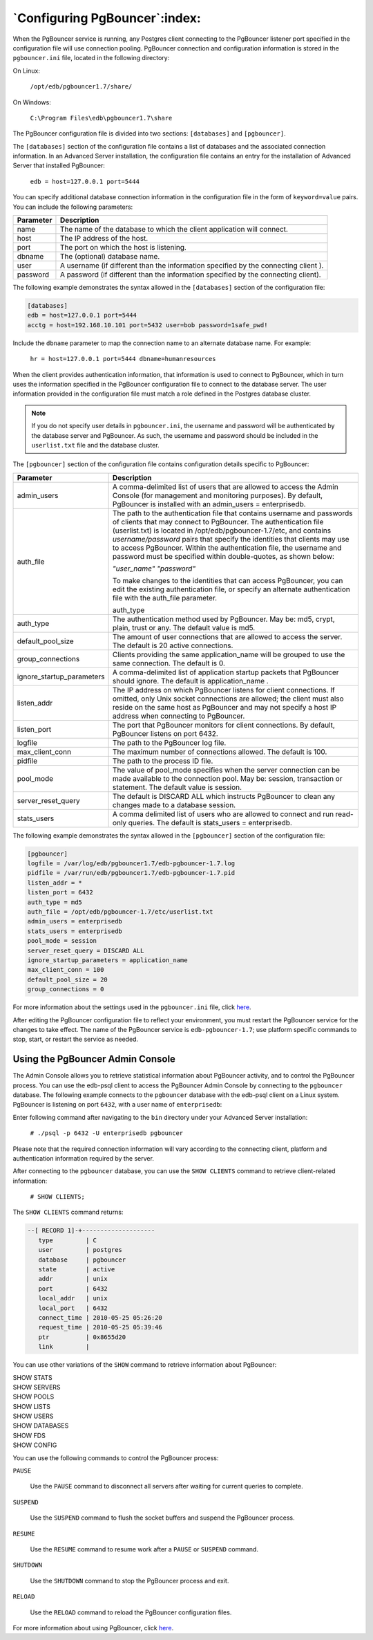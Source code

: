 .. raw:: latex

    \newpage

.. _configuring_pgbouncer:

******************************
`Configuring PgBouncer`:index:
******************************

When the PgBouncer service is running, any Postgres client connecting to
the PgBouncer listener port specified in the configuration file will use
connection pooling. PgBouncer connection and configuration information
is stored in the ``pgbouncer.ini`` file, located in the following directory:

On Linux:

    ``/opt/edb/pgbouncer1.7/share/``

On Windows:

    ``C:\Program Files\edb\pgbouncer1.7\share``

The PgBouncer configuration file is divided into two sections:
``[databases]`` and ``[pgbouncer]``.

The ``[databases]`` section of the configuration file contains a list of
databases and the associated connection information. In an Advanced
Server installation, the configuration file contains an entry for the
installation of Advanced Server that installed PgBouncer:

    ``edb = host=127.0.0.1 port=5444``

You can specify additional database connection information in the
configuration file in the form of ``keyword=value`` pairs. You can include
the following parameters:

========= ===================================================================================
Parameter Description
========= ===================================================================================
name      The name of the database to which the client application will connect.
host      The IP address of the host.
port      The port on which the host is listening.
dbname    The (optional) database name.
user      A username (if different than the information specified by the connecting client ).
password  A password (if different than the information specified by the connecting client).
========= ===================================================================================

The following example demonstrates the syntax allowed in the ``[databases]``
section of the configuration file:

.. code-block:: text

    [databases]
    edb = host=127.0.0.1 port=5444
    acctg = host=192.168.10.101 port=5432 user=bob password=1safe_pwd!

Include the ``dbname`` parameter to map the connection name to an alternate
database name. For example:

    ``hr = host=127.0.0.1 port=5444 dbname=humanresources``

When the client provides authentication information, that information is
used to connect to PgBouncer, which in turn uses the information
specified in the PgBouncer configuration file to connect to the database
server. The user information provided in the configuration file must
match a role defined in the Postgres database cluster.

.. note::
    If you do not specify user details in ``pgbouncer.ini``, the username
    and password will be authenticated by the database server and PgBouncer.
    As such, the username and password should be included in the
    ``userlist.txt`` file and the database cluster.

The ``[pgbouncer]`` section of the configuration file contains configuration
details specific to PgBouncer:


.. tabularcolumns:: |\Y{0.4}|\Y{0.6}|

========================= ==================================================================================================================================================================================================================================================================================================================================================================================================================================
Parameter                 Description
========================= ==================================================================================================================================================================================================================================================================================================================================================================================================================================
admin_users               A comma-delimited list of users that are allowed to access the Admin Console (for management and monitoring purposes). By default, PgBouncer is installed with an admin_users = enterprisedb.
auth_file                 The path to the authentication file that contains username and passwords of clients that may connect to PgBouncer. The authentication file (userlist.txt) is located in /opt/edb/pgbouncer-1.7/etc, and contains *username/password* pairs that specify the identities that clients may use to access PgBouncer. Within the authentication file, the username and password must be specified within double-quotes, as shown below:

                          *"user_name" "password"*

                          To make changes to the identities that can access PgBouncer, you can edit the existing authentication file, or specify an alternate authentication file with the auth_file parameter.

                          auth_type
auth_type                 The authentication method used by PgBouncer. May be: md5, crypt, plain, trust or any. The default value is md5.
default_pool_size         The amount of user connections that are allowed to access the server. The default is 20 active connections.
group_connections         Clients providing the same application_name will be grouped to use the same connection. The default is 0.
ignore_startup_parameters A comma-delimited list of application startup packets that PgBouncer should ignore. The default is application_name .
listen_addr               The IP address on which PgBouncer listens for client connections. If omitted, only Unix socket connections are allowed; the client must also reside on the same host as PgBouncer and may not specify a host IP address when connecting to PgBouncer.
listen_port               The port that PgBouncer monitors for client connections. By default, PgBouncer listens on port 6432.
logfile                   The path to the PgBouncer log file.
max_client_conn           The maximum number of connections allowed. The default is 100.
pidfile                   The path to the process ID file.
pool_mode                 The value of pool_mode specifies when the server connection can be made available to the connection pool. May be: session, transaction or statement. The default value is session.
server_reset_query        The default is DISCARD ALL which instructs PgBouncer to clean any changes made to a database session.
stats_users               A comma delimited list of users who are allowed to connect and run read-only queries. The default is stats_users = enterprisedb.
========================= ==================================================================================================================================================================================================================================================================================================================================================================================================================================

The following example demonstrates the syntax allowed in the ``[pgbouncer]``
section of the configuration file:

.. code-block:: text

  [pgbouncer]
  logfile = /var/log/edb/pgbouncer1.7/edb-pgbouncer-1.7.log
  pidfile = /var/run/edb/pgbouncer1.7/edb-pgbouncer-1.7.pid
  listen_addr = *
  listen_port = 6432
  auth_type = md5
  auth_file = /opt/edb/pgbouncer-1.7/etc/userlist.txt
  admin_users = enterprisedb
  stats_users = enterprisedb
  pool_mode = session
  server_reset_query = DISCARD ALL
  ignore_startup_parameters = application_name
  max_client_conn = 100
  default_pool_size = 20
  group_connections = 0

For more information about the settings used in the ``pgbouncer.ini`` file,
click `here <https://pgbouncer.github.io/config.html>`_.

After editing the PgBouncer configuration file to reflect your
environment, you must restart the PgBouncer service for the changes to
take effect. The name of the PgBouncer service is ``edb-pgbouncer-1.7``; use
platform specific commands to stop, start, or restart the service as
needed.

Using the PgBouncer Admin Console
=================================

.. index:: using pgbouncer admin console

The Admin Console allows you to retrieve statistical information about
PgBouncer activity, and to control the PgBouncer process. You can use
the edb-psql client to access the PgBouncer Admin Console by connecting
to the ``pgbouncer`` database. The following example connects to the
``pgbouncer`` database with the edb-psql client on a Linux system. PgBouncer
is listening on port ``6432``, with a user name of ``enterprisedb``:

Enter following command after navigating to the ``bin`` directory under your
Advanced Server installation:

    ``# ./psql -p 6432 -U enterprisedb pgbouncer``

Please note that the required connection information will vary according
to the connecting client, platform and authentication information
required by the server.

After connecting to the ``pgbouncer`` database, you can use the ``SHOW CLIENTS``
command to retrieve client-related information:

    ``# SHOW CLIENTS;``

The ``SHOW CLIENTS`` command returns:

.. code-block:: text

    --[ RECORD 1]-+--------------------
       type         | C
       user         | postgres
       database     | pgbouncer
       state        | active
       addr         | unix
       port         | 6432
       local_addr   | unix
       local_port   | 6432
       connect_time | 2010-05-25 05:26:20
       request_time | 2010-05-25 05:39:46
       ptr          | 0x8655d20
       link         |

You can use other variations of the ``SHOW`` command to retrieve information
about PgBouncer:

|    SHOW STATS
|    SHOW SERVERS
|    SHOW POOLS
|    SHOW LISTS
|    SHOW USERS
|    SHOW DATABASES
|    SHOW FDS
|    SHOW CONFIG

You can use the following commands to control the PgBouncer process:

``PAUSE``

   Use the ``PAUSE`` command to disconnect all servers after waiting for
   current queries to complete.

``SUSPEND``

   Use the ``SUSPEND`` command to flush the socket buffers and suspend the
   PgBouncer process.

``RESUME``

   Use the ``RESUME`` command to resume work after a ``PAUSE`` or ``SUSPEND``
   command.

``SHUTDOWN``

   Use the ``SHUTDOWN`` command to stop the PgBouncer process and exit.

``RELOAD``

   Use the ``RELOAD`` command to reload the PgBouncer configuration files.

For more information about using PgBouncer, click `here <http://pgbouncer.projects.pgfoundry.org/doc/usage.html>`_.
